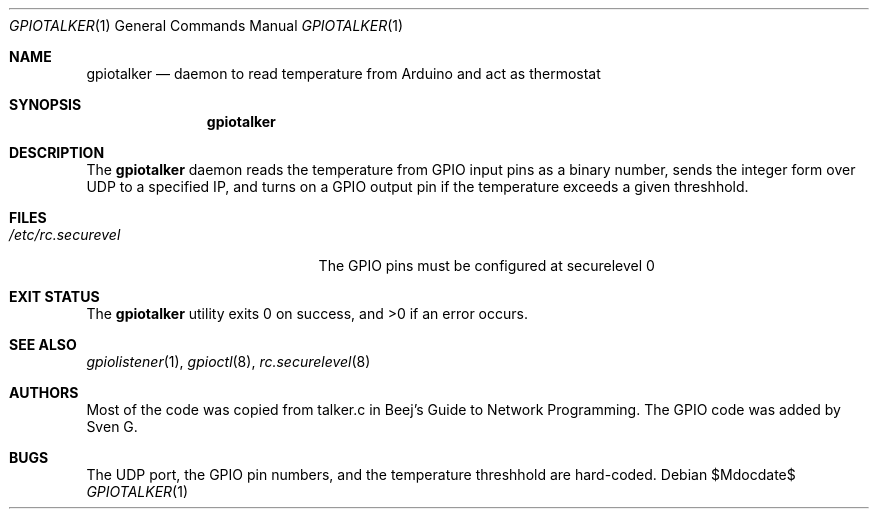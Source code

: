 .\" $Id$
.\"
.\" Copyright (c) 2021 Sven G
.\"
.\" Permission to use, copy, modify, and distribute this software for any
.\" purpose with or without fee is hereby granted, provided that the above
.\" copyright notice and this permission notice appear in all copies.
.\"
.\" THE SOFTWARE IS PROVIDED "AS IS" AND THE AUTHOR DISCLAIMS ALL WARRANTIES
.\" WITH REGARD TO THIS SOFTWARE INCLUDING ALL IMPLIED WARRANTIES OF
.\" MERCHANTABILITY AND FITNESS. IN NO EVENT SHALL THE AUTHOR BE LIABLE FOR
.\" ANY SPECIAL, DIRECT, INDIRECT, OR CONSEQUENTIAL DAMAGES OR ANY DAMAGES
.\" WHATSOEVER RESULTING FROM LOSS OF USE, DATA OR PROFITS, WHETHER IN AN
.\" ACTION OF CONTRACT, NEGLIGENCE OR OTHER TORTIOUS ACTION, ARISING OUT OF
.\" OR IN CONNECTION WITH THE USE OR PERFORMANCE OF THIS SOFTWARE.
.\"
.\"
.Dd $Mdocdate$
.Dt GPIOTALKER 1
.Os
.Sh NAME
.Nm gpiotalker
.Nd daemon to read temperature from Arduino and act as thermostat
.Sh SYNOPSIS
.Nm gpiotalker
.Sh DESCRIPTION
The
.Nm
daemon reads the temperature from GPIO input pins as a binary number, sends the integer form over UDP to a specified IP, and turns on a GPIO output pin if the temperature exceeds a given threshhold.
.Sh FILES
.Bl -tag -width "/etc/rc.securelevel" -compact
.It Pa /etc/rc.securevel
The GPIO pins must be configured at securelevel 0
.El
.Sh EXIT STATUS
.Ex -std
.Sh SEE ALSO
.Xr gpiolistener 1 ,
.Xr gpioctl 8 ,
.Xr rc.securelevel 8
.Sh AUTHORS
Most of the code was copied from talker.c in Beej's Guide to Network Programming.
The GPIO code was added by
.An Sven G .
.Sh BUGS
The UDP port, the GPIO pin numbers, and the temperature threshhold are hard-coded.
